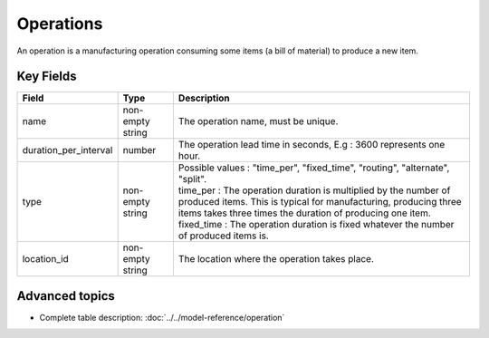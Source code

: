 ============================
Operations
============================

An operation is a manufacturing operation consuming some items (a bill of material) to produce a new item.


Key Fields
----------

=====================================  ================= ========================================================================================
Field                                  Type              Description
=====================================  ================= ========================================================================================
name                                   non-empty string  The operation name, must be unique.
duration_per_interval                  number            The operation lead time in seconds, E.g : 3600 represents one hour.  
type                                   non-empty string  | Possible values : "time_per", "fixed_time", "routing", "alternate", "split".
                                                         | time_per : The operation duration is multiplied by the number of produced items.
                                                                      This is typical for manufacturing, producing three items takes three times the
                                                                      duration of producing one item.
                                                         | fixed_time : The operation duration is fixed whatever the number of produced items is.
location_id                            non-empty string  The location where the operation takes place.                                                        
=====================================  ================= ========================================================================================
                                  
Advanced topics
---------------

* Complete table description: :doc:`../../model-reference/operation`
